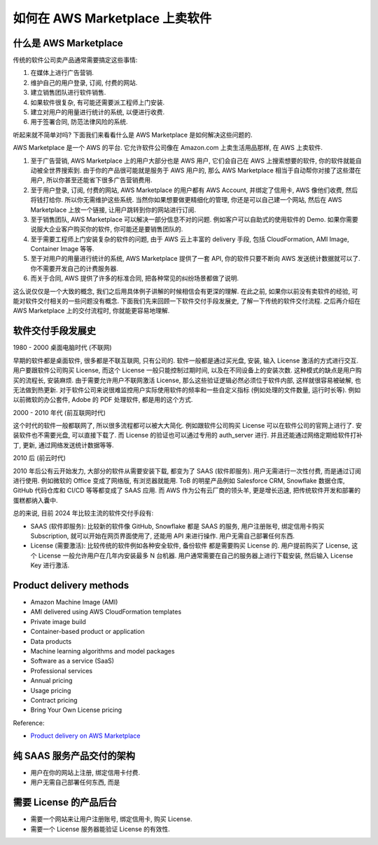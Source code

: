 如何在 AWS Marketplace 上卖软件
==============================================================================


什么是 AWS Marketplace
------------------------------------------------------------------------------
传统的软件公司卖产品通常需要搞定这些事情:

1. 在媒体上进行广告营销.
2. 维护自己的用户登录, 订阅, 付费的网站.
3. 建立销售团队进行软件销售.
4. 如果软件很复杂, 有可能还需要派工程师上门安装.
5. 建立对用户的用量进行统计的系统, 以便进行收费.
6. 用于签署合同, 防范法律风险的系统.

听起来就不简单对吗? 下面我们来看看什么是 AWS Marketplace 是如何解决这些问题的.

AWS Marketplace 是一个 AWS 的平台. 它允许软件公司像在 Amazon.com 上卖生活用品那样, 在 AWS 上卖软件.

1. 至于广告营销, AWS Marketplace 上的用户大部分也是 AWS 用户, 它们会自己在 AWS 上搜索想要的软件, 你的软件就能自动被全世界搜索到. 由于你的产品很可能就是服务于 AWS 用户的, 那么 AWS Marketplace 相当于自动帮你对接了这些潜在用户, 所以你甚至还能省下很多广告营销费用.
2. 至于用户登录, 订阅, 付费的网站, AWS Marketplace 的用户都有 AWS Account, 并绑定了信用卡, AWS 像他们收费, 然后将钱打给你. 所以你无需维护这些系统. 当然你如果想要做更精细化的管理, 你还是可以自己建一个网站, 然后在 AWS Marketplace 上放一个链接, 让用户跳转到你的网站进行订阅.
3. 至于销售团队, AWS Marketplace 可以解决一部分信息不对的问题. 例如客户可以自助式的使用软件的 Demo. 如果你需要说服大企业客户购买你的软件, 你可能还是要销售团队的.
4. 至于需要工程师上门安装复杂的软件的问题, 由于 AWS 云上丰富的 delivery 手段, 包括 CloudFormation, AMI Image, Container Image 等等.
5. 至于对用户的用量进行统计的系统, AWS Marketplace 提供了一套 API, 你的软件只要不断向 AWS 发送统计数据就可以了. 你不需要开发自己的计费服务器.
6. 而关于合同, AWS 提供了许多的标准合同, 把各种常见的纠纷场景都做了说明.

这么说仅仅是一个大致的概念, 我们之后用具体例子讲解的时候相信会有更深的理解. 在此之前, 如果你以前没有卖软件的经验, 可能对软件交付相关的一些问题没有概念. 下面我们先来回顾一下软件交付手段发展史, 了解一下传统的软件交付流程. 之后再介绍在 AWS Marketplace 上的交付流程时, 你就能更容易地理解.


软件交付手段发展史
------------------------------------------------------------------------------
1980 - 2000 桌面电脑时代 (不联网)

早期的软件都是桌面软件, 很多都是不联互联网, 只有公司的. 软件一般都是通过买光盘, 安装, 输入 License 激活的方式进行交互. 用户要跟软件公司购买 License, 而这个 License 一般只能控制过期时间, 以及在不同设备上的安装次数. 这种模式的缺点是用户购买的流程长, 安装麻烦. 由于需要允许用户不联网激活 License, 那么这些验证逻辑必然必须位于软件内部, 这样就很容易被破解, 也无法做到热更新. 对于软件公司来说很难监控用户实际使用软件的频率和一些自定义指标 (例如处理的文件数量, 运行时长等). 例如以前微软的办公套件, Adobe 的 PDF 处理软件, 都是用的这个方式.

2000 - 2010 年代 (前互联网时代)

这个时代的软件一般都联网了, 所以很多流程都可以被大大简化. 例如跟软件公司购买 License 可以在软件公司的官网上进行了. 安装软件也不需要光盘, 可以直接下载了. 而 License 的验证也可以通过专用的 auth_server 进行. 并且还能通过网络定期给软件打补丁, 更新, 通过网络发送统计数据等等.

2010 后 (前云时代)

2010 年后公有云开始发力, 大部分的软件从需要安装下载, 都变为了 SAAS (软件即服务). 用户无需进行一次性付费, 而是通过订阅进行使用. 例如微软的 Office 变成了网络版, 有浏览器就能用. ToB 的明星产品例如 Salesforce CRM, Snowflake 数据仓库, GitHub 代码仓库和 CI/CD 等等都变成了 SAAS 应用. 而 AWS 作为公有云厂商的领头羊, 更是增长迅速, 把传统软件开发和部署的蛋糕都纳入囊中.

总的来说, 目前 2024 年比较主流的软件交付手段有:

- SAAS (软件即服务): 比较新的软件像 GitHub, Snowflake 都是 SAAS 的服务, 用户注册账号, 绑定信用卡购买 Subscription, 就可以开始在网页界面使用了, 还能用 API 来进行操作. 用户无需自己部署任何东西.
- License (需要激活): 比较传统的软件例如各种安全软件, 备份软件 都是需要购买 License 的. 用户提前购买了 License, 这个 License 一般允许用户在几年内安装最多 N 台机器. 用户通常需要在自己的服务器上进行下载安装, 然后输入 License Key 进行激活.


Product delivery methods
------------------------------------------------------------------------------
- Amazon Machine Image (AMI)
- AMI delivered using AWS CloudFormation templates
- Private image build
- Container-based product or application
- Data products
- Machine learning algorithms and model packages
- Software as a service (SaaS)
- Professional services

- Annual pricing
- Usage pricing
- Contract pricing
- Bring Your Own License pricing

Reference:

- `Product delivery on AWS Marketplace <https://docs.aws.amazon.com/marketplace/latest/userguide/product-preparation.html#product-delivery>`_


纯 SAAS 服务产品交付的架构
------------------------------------------------------------------------------
- 用户在你的网站上注册, 绑定信用卡付费.
- 用户无需自己部署任何东西, 而是



需要 License 的产品后台
------------------------------------------------------------------------------
- 需要一个网站来让用户注册账号, 绑定信用卡, 购买 License.
- 需要一个 License 服务器能验证 License 的有效性.
